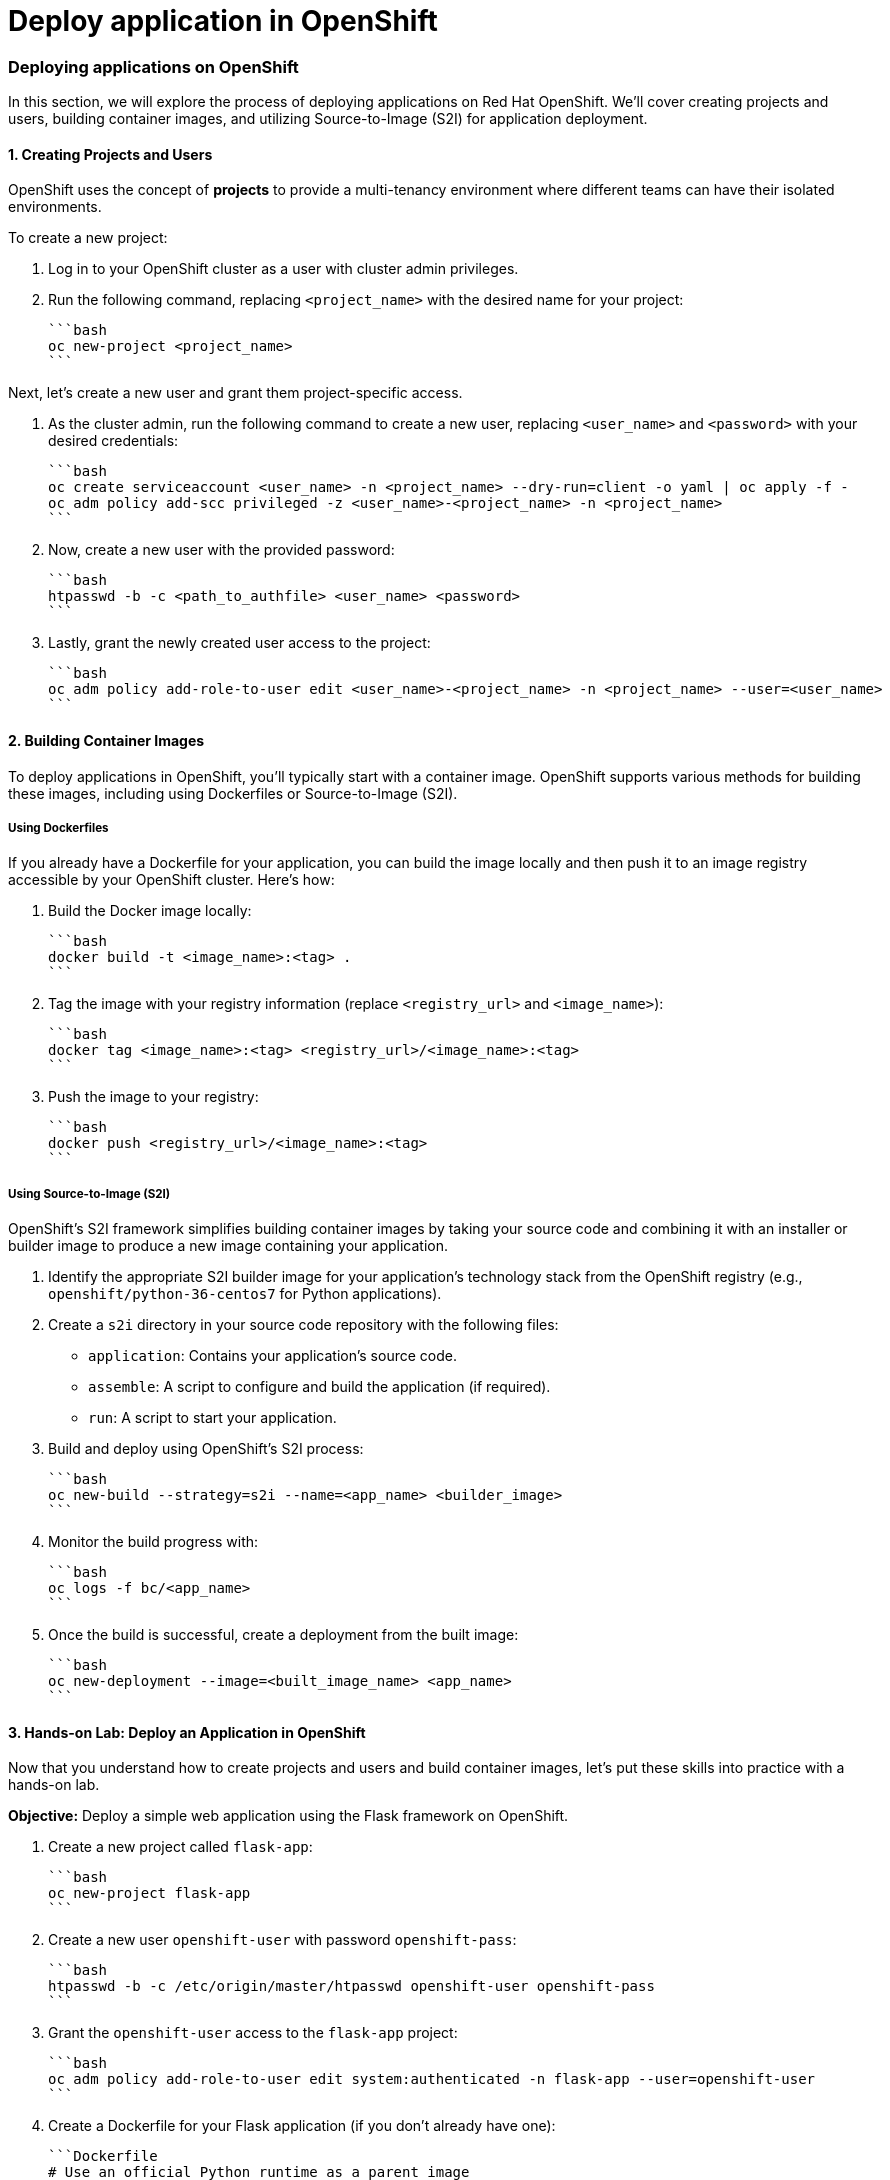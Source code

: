 #  Deploy application in OpenShift

=== Deploying applications on OpenShift

In this section, we will explore the process of deploying applications on Red Hat OpenShift. We'll cover creating projects and users, building container images, and utilizing Source-to-Image (S2I) for application deployment.

#### 1. Creating Projects and Users

OpenShift uses the concept of *projects* to provide a multi-tenancy environment where different teams can have their isolated environments. 

To create a new project:

1. Log in to your OpenShift cluster as a user with cluster admin privileges.
2. Run the following command, replacing `<project_name>` with the desired name for your project:

   ```bash
   oc new-project <project_name>
   ```

Next, let's create a new user and grant them project-specific access.

1. As the cluster admin, run the following command to create a new user, replacing `<user_name>` and `<password>` with your desired credentials:

   ```bash
   oc create serviceaccount <user_name> -n <project_name> --dry-run=client -o yaml | oc apply -f -
   oc adm policy add-scc privileged -z <user_name>-<project_name> -n <project_name>
   ```

2. Now, create a new user with the provided password:

   ```bash
   htpasswd -b -c <path_to_authfile> <user_name> <password>
   ```

3. Lastly, grant the newly created user access to the project:

   ```bash
   oc adm policy add-role-to-user edit <user_name>-<project_name> -n <project_name> --user=<user_name>
   ```

#### 2. Building Container Images

To deploy applications in OpenShift, you'll typically start with a container image. OpenShift supports various methods for building these images, including using Dockerfiles or Source-to-Image (S2I).

##### Using Dockerfiles

If you already have a Dockerfile for your application, you can build the image locally and then push it to an image registry accessible by your OpenShift cluster. Here’s how:

1. Build the Docker image locally:

   ```bash
   docker build -t <image_name>:<tag> .
   ```

2. Tag the image with your registry information (replace `<registry_url>` and `<image_name>`):

   ```bash
   docker tag <image_name>:<tag> <registry_url>/<image_name>:<tag>
   ```

3. Push the image to your registry:

   ```bash
   docker push <registry_url>/<image_name>:<tag>
   ```

##### Using Source-to-Image (S2I)

OpenShift's S2I framework simplifies building container images by taking your source code and combining it with an installer or builder image to produce a new image containing your application.

1. Identify the appropriate S2I builder image for your application's technology stack from the OpenShift registry (e.g., `openshift/python-36-centos7` for Python applications).

2. Create a `s2i` directory in your source code repository with the following files:
   - `application`: Contains your application’s source code.
   - `assemble`: A script to configure and build the application (if required).
   - `run`: A script to start your application.

3. Build and deploy using OpenShift's S2I process:

   ```bash
   oc new-build --strategy=s2i --name=<app_name> <builder_image>
   ```

4. Monitor the build progress with:

   ```bash
   oc logs -f bc/<app_name>
   ```

5. Once the build is successful, create a deployment from the built image:

   ```bash
   oc new-deployment --image=<built_image_name> <app_name>
   ```

#### 3. Hands-on Lab: Deploy an Application in OpenShift

Now that you understand how to create projects and users and build container images, let's put these skills into practice with a hands-on lab.

**Objective:** Deploy a simple web application using the Flask framework on OpenShift.

1. Create a new project called `flask-app`:

   ```bash
   oc new-project flask-app
   ```

2. Create a new user `openshift-user` with password `openshift-pass`:

   ```bash
   htpasswd -b -c /etc/origin/master/htpasswd openshift-user openshift-pass
   ```

3. Grant the `openshift-user` access to the `flask-app` project:

   ```bash
   oc adm policy add-role-to-user edit system:authenticated -n flask-app --user=openshift-user
   ```

4. Create a Dockerfile for your Flask application (if you don't already have one):

   ```Dockerfile
   # Use an official Python runtime as a parent image
   FROM python:3.8-slim

   # Set the working directory in the container to /app
   WORKDIR /app

   # Copy the current directory contents into the container at /app
   ADD . /app

   # Install any needed packages specified in requirements.txt
   RUN pip install --no-cache-dir -r requirements.txt

   # Make port 80 available to the world outside this container
   EXPOSE 80

   # Run app.py when the container launches
   CMD ["python", "app.py"]
   ```

5. Build and push the Docker image to a registry (e.g., Docker Hub):

   ```bash
   docker build -t <your_dockerhub_username>/flask-app:latest .
   docker login
   docker push <your_dockerhub_username>/flask-app:latest
   ```

6. Create a new OpenShift Build Configuration using the pushed image:

   ```bash
   oc new-build --strategy=docker --name=flask-app-build --image-version=latest \
     --output-to=docker-images/<your_dockerhub_username>/flask-app:latest
   ```

7. Once the build is successful, create a deployment from the built image:

   ```bash
   oc new-deployment --image=<your_dockerhub_username>/flask-app:latest flask-app
   ```

8. Expose the application using a Route:

   ```bash
   oc expose svc flask-app
   ```

9. Get the application's URL to access it in your browser:

   ```bash
   oc get routes
   ```

Congratulations! You've successfully deployed a Flask web application on OpenShift using both Docker and S2I methods. This exercise illustrates the flexibility of OpenShift for deploying diverse applications with varying requirements.